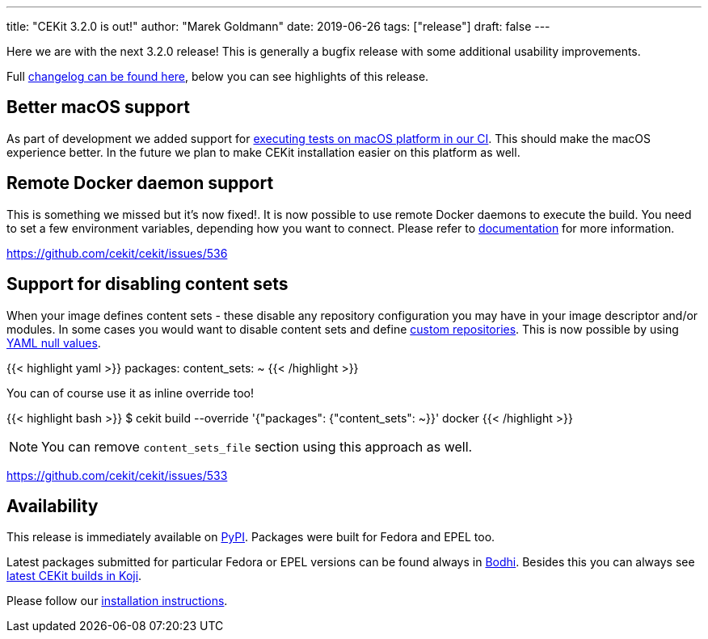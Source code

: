 ---
title: "CEKit 3.2.0 is out!"
author: "Marek Goldmann"
date: 2019-06-26
tags: ["release"]
draft: false
---

Here we are with the next 3.2.0 release! This is generally a bugfix release with some additional
usability improvements.

Full link:https://github.com/cekit/cekit/releases/tag/3.2.0[changelog can be found here],
below you can see highlights of this release.

== Better macOS support

As part of development we added support for link:https://travis-ci.com/cekit/cekit[executing tests on macOS platform in our CI].
This should make the macOS experience better. In the future we plan to make
CEKit installation easier on this platform as well.

== Remote Docker daemon support

This is something we missed but it's now fixed!. It is now possible to use remote Docker daemons
to execute the build. You need to set a few environment variables, depending how you want
to connect. Please refer to link:http://docs.cekit.io/en/latest/handbook/building/builder-engines.html#docker-environment-variables[documentation]
for more information.

https://github.com/cekit/cekit/issues/536

== Support for disabling content sets

When your image defines content sets - these disable any repository configuration you may have in your image
descriptor and/or modules. In some cases you would want to disable content sets and define
link:http://docs.cekit.io/en/latest/descriptor/image.html#package-repositories[custom repositories].
This is now possible by using link:https://yaml.org/type/null.html[YAML null values].

{{< highlight yaml >}}
packages:
  content_sets: ~
{{< /highlight >}}

You can of course use it as inline override too!

{{< highlight bash >}}
$ cekit build --override '{"packages": {"content_sets": ~}}' docker
{{< /highlight >}}

NOTE: You can remove `content_sets_file` section using this approach as well.

https://github.com/cekit/cekit/issues/533

== Availability

This release is immediately available on link:https://pypi.org/project/cekit/[PyPI]. Packages
were built for Fedora and EPEL too.

Latest packages submitted for particular Fedora or EPEL versions can be found always in
link:https://bodhi.fedoraproject.org/updates/?packages=cekit[Bodhi]. Besides this you can always
see link:https://koji.fedoraproject.org/koji/packageinfo?packageID=28120[latest CEKit builds in Koji].

Please follow our link:http://docs.cekit.io/en/latest/handbook/installation/index.html[installation instructions].